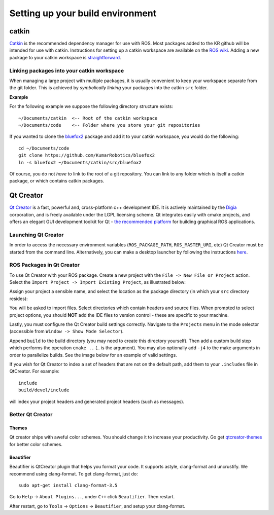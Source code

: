 Setting up your build environment
=================================

======
catkin
======

`Catkin <http://wiki.ros.org/catkin>`_ is the recommended dependency manager for use with ROS. Most packages added to the KR github will be intended for use with catkin. Instructions for setting up a catkin workspace are available on the `ROS wiki <http://wiki.ros.org/catkin/Tutorials>`_. Adding a new package to your catkin workspace is `straightforward <http://wiki.ros.org/catkin/Tutorials/CreatingPackage>`_.

Linking packages into your catkin workspace
-------------------------------------------

When managing a large project with multiple packages, it is usually convenient to keep your workspace separate from the git folder. This is achieved by *symbolically linking* your packages into the catkin ``src`` folder.

**Example**

For the following example we suppose the following directory structure exists::

  ~/Documents/catkin  <-- Root of the catkin workspace
  ~/Documents/code    <-- Folder where you store your git repositories

If you wanted to clone the `bluefox2 <https://github.com/KumarRobotics/bluefox2>`_ package and add it to your catkin workspace, you would do the following::

  cd ~/Documents/code
  git clone https://github.com/KumarRobotics/bluefox2
  ln -s bluefox2 ~/Documents/catkin/src/bluefox2

Of course, you do not *have* to link to the root of a git repository. You can link to any folder which is itself a catkin package, or which contains catkin packages.

==========
Qt Creator
==========

`Qt Creator <http://qt-project.org/wiki/category:tools::qtcreator>`_ is a fast, powerful and, cross-platform c++ development IDE. It is actively maintained by the `Digia <http://www.digia.com/>`_ corporation, and is freely available under the LGPL licensing scheme. Qt integrates easily with cmake projects, and offers an elegant GUI development toolkit for Qt - `the recommended platform <http://wiki.ros.org/rqt>`_ for building graphical ROS applications.

Launching Qt Creator
--------------------

In order to access the necessary environment variables (``ROS_PACKAGE_PATH``, ``ROS_MASTER_URI``, etc) Qt Creator must be started from the command line. Alternatively, you can make a desktop launcher by following the instructions `here <http://wiki.ros.org/IDEs#QtCreator>`_.

ROS Packages in Qt Creator
--------------------------

To use Qt Creator with your ROS package. Create a new project with the ``File -> New File or Project`` action. Select the ``Import Project -> Import Existing Project``, as illustrated below:

.. image:: ../images/qt_step1.png

Assign your project a sensible name, and select the location as the package directory (in which your ``src`` directory resides):

.. image:: /images/qt_step2.png

You will be asked to import files. Select directories which contain headers and source files. When prompted to select project options, you should **NOT** add the IDE files to version control - these are specific to your machine.

.. image:: /images/qt_step3.png

Lastly, you must configure the Qt Creator build settings correctly. Navigate to  the ``Projects`` menu in the mode selector (accessible from ``Window -> Show Mode Selector``).

Append ``build`` to the build directory (you may need to create this directory yourself). Then add a custom build step which performs the operation ``cmake ..`` (.. is the argument). You may also optionally add ``-j4`` to the make arguments in order to parallelize builds. See the image below for an example of valid settings.

.. image:: /images/qt_step4.png

If you wish for Qt Creator to index a set of headers that are not on the default path, add them to your ``.includes`` file in QtCreator. For example::

  include
  build/devel/include

will index your project headers and generated project headers (such as messages).

Better Qt Creator
-----------------

Themes
~~~~~~

Qt creator ships with aweful color schemes. You should change it to increase your productivity. Go get `qtcreator-themes <https://github.com/gareth-cross/qtcreator-themes>`_ for better color schemes.

Beautifier
~~~~~~~~~~

Beautifier is QtCreator plugin that helps you format your code. It supports astyle, clang-format and uncrustify. We recommend using clang-format. To get clang-format, just do::

    sudo apt-get install clang-format-3.5

Go to ``Help`` -> ``About Plugins...``, under ``C++`` click ``Beautifier``. Then restart.

After restart, go to ``Tools`` -> ``Options`` -> ``Beautifier``, and setup your clang-format.
